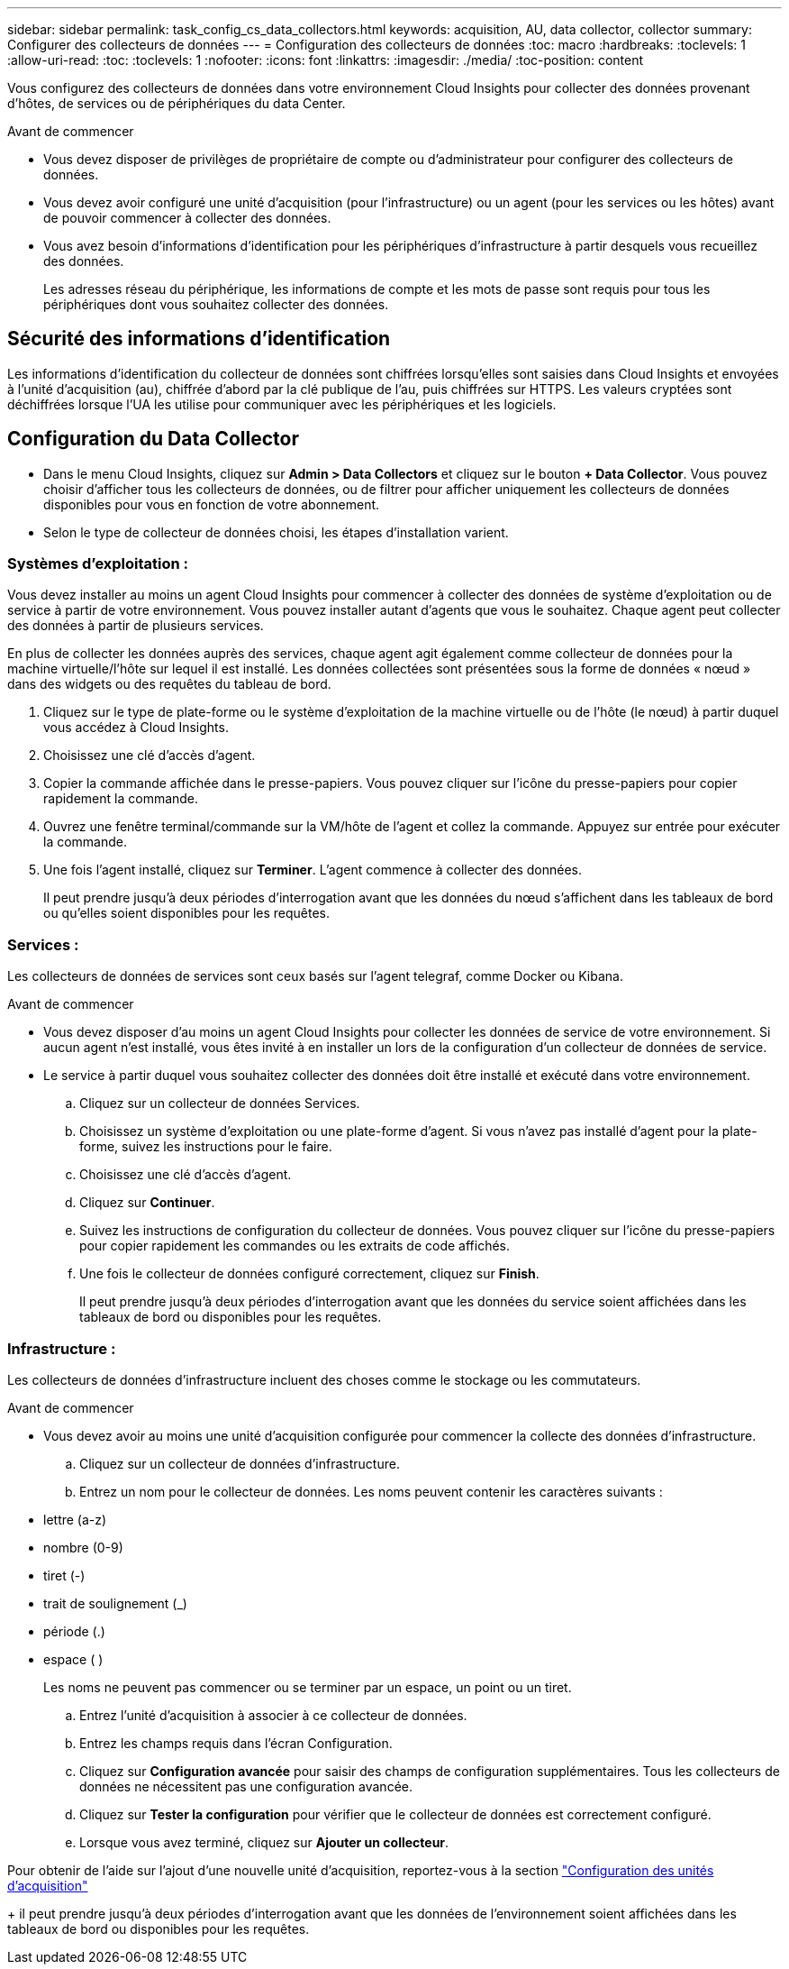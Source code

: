---
sidebar: sidebar 
permalink: task_config_cs_data_collectors.html 
keywords: acquisition, AU, data collector, collector 
summary: Configurer des collecteurs de données 
---
= Configuration des collecteurs de données
:toc: macro
:hardbreaks:
:toclevels: 1
:allow-uri-read: 
:toc: 
:toclevels: 1
:nofooter: 
:icons: font
:linkattrs: 
:imagesdir: ./media/
:toc-position: content


[role="lead"]
Vous configurez des collecteurs de données dans votre environnement Cloud Insights pour collecter des données provenant d'hôtes, de services ou de périphériques du data Center.

.Avant de commencer
* Vous devez disposer de privilèges de propriétaire de compte ou d'administrateur pour configurer des collecteurs de données.
* Vous devez avoir configuré une unité d'acquisition (pour l'infrastructure) ou un agent (pour les services ou les hôtes) avant de pouvoir commencer à collecter des données.
* Vous avez besoin d'informations d'identification pour les périphériques d'infrastructure à partir desquels vous recueillez des données.
+
Les adresses réseau du périphérique, les informations de compte et les mots de passe sont requis pour tous les périphériques dont vous souhaitez collecter des données.





== Sécurité des informations d'identification

Les informations d'identification du collecteur de données sont chiffrées lorsqu'elles sont saisies dans Cloud Insights et envoyées à l'unité d'acquisition (au), chiffrée d'abord par la clé publique de l'au, puis chiffrées sur HTTPS. Les valeurs cryptées sont déchiffrées lorsque l'UA les utilise pour communiquer avec les périphériques et les logiciels.



== Configuration du Data Collector

* Dans le menu Cloud Insights, cliquez sur *Admin > Data Collectors* et cliquez sur le bouton *+ Data Collector*. Vous pouvez choisir d'afficher tous les collecteurs de données, ou de filtrer pour afficher uniquement les collecteurs de données disponibles pour vous en fonction de votre abonnement.


* Selon le type de collecteur de données choisi, les étapes d'installation varient.




=== Systèmes d'exploitation :

Vous devez installer au moins un agent Cloud Insights pour commencer à collecter des données de système d'exploitation ou de service à partir de votre environnement. Vous pouvez installer autant d'agents que vous le souhaitez. Chaque agent peut collecter des données à partir de plusieurs services.

En plus de collecter les données auprès des services, chaque agent agit également comme collecteur de données pour la machine virtuelle/l'hôte sur lequel il est installé. Les données collectées sont présentées sous la forme de données « nœud » dans des widgets ou des requêtes du tableau de bord.

. Cliquez sur le type de plate-forme ou le système d'exploitation de la machine virtuelle ou de l'hôte (le nœud) à partir duquel vous accédez à Cloud Insights.
. Choisissez une clé d'accès d'agent.
. Copier la commande affichée dans le presse-papiers. Vous pouvez cliquer sur l'icône du presse-papiers pour copier rapidement la commande.
. Ouvrez une fenêtre terminal/commande sur la VM/hôte de l'agent et collez la commande. Appuyez sur entrée pour exécuter la commande.
. Une fois l'agent installé, cliquez sur *Terminer*. L'agent commence à collecter des données.
+
Il peut prendre jusqu'à deux périodes d'interrogation avant que les données du nœud s'affichent dans les tableaux de bord ou qu'elles soient disponibles pour les requêtes.





=== Services :

Les collecteurs de données de services sont ceux basés sur l’agent telegraf, comme Docker ou Kibana.

.Avant de commencer
* Vous devez disposer d'au moins un agent Cloud Insights pour collecter les données de service de votre environnement. Si aucun agent n'est installé, vous êtes invité à en installer un lors de la configuration d'un collecteur de données de service.
* Le service à partir duquel vous souhaitez collecter des données doit être installé et exécuté dans votre environnement.
+
.. Cliquez sur un collecteur de données Services.
.. Choisissez un système d'exploitation ou une plate-forme d'agent. Si vous n'avez pas installé d'agent pour la plate-forme, suivez les instructions pour le faire.
.. Choisissez une clé d'accès d'agent.
.. Cliquez sur *Continuer*.
.. Suivez les instructions de configuration du collecteur de données. Vous pouvez cliquer sur l'icône du presse-papiers pour copier rapidement les commandes ou les extraits de code affichés.
.. Une fois le collecteur de données configuré correctement, cliquez sur *Finish*.
+
Il peut prendre jusqu'à deux périodes d'interrogation avant que les données du service soient affichées dans les tableaux de bord ou disponibles pour les requêtes.







=== Infrastructure :

Les collecteurs de données d'infrastructure incluent des choses comme le stockage ou les commutateurs.

.Avant de commencer
* Vous devez avoir au moins une unité d'acquisition configurée pour commencer la collecte des données d'infrastructure.
+
.. Cliquez sur un collecteur de données d'infrastructure.
.. Entrez un nom pour le collecteur de données. Les noms peuvent contenir les caractères suivants :


* lettre (a-z)
* nombre (0-9)
* tiret (-)
* trait de soulignement (_)
* période (.)
* espace ( )
+
Les noms ne peuvent pas commencer ou se terminer par un espace, un point ou un tiret.

+
.. Entrez l'unité d'acquisition à associer à ce collecteur de données.
.. Entrez les champs requis dans l'écran Configuration.
.. Cliquez sur *Configuration avancée* pour saisir des champs de configuration supplémentaires. Tous les collecteurs de données ne nécessitent pas une configuration avancée.
.. Cliquez sur *Tester la configuration* pour vérifier que le collecteur de données est correctement configuré.
.. Lorsque vous avez terminé, cliquez sur *Ajouter un collecteur*.




Pour obtenir de l'aide sur l'ajout d'une nouvelle unité d'acquisition, reportez-vous à la section link:task_configure_acquisition_unit.html["Configuration des unités d'acquisition"]

+ il peut prendre jusqu'à deux périodes d'interrogation avant que les données de l'environnement soient affichées dans les tableaux de bord ou disponibles pour les requêtes.
